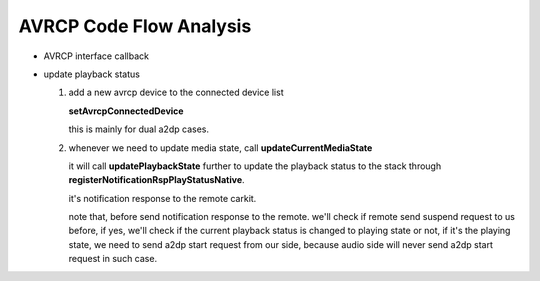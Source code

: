 ========================
AVRCP Code Flow Analysis
========================

- AVRCP interface callback

  .. image:: ./images/2018072701.png

- update playback status

  1. add a new avrcp device to the connected device list

     **setAvrcpConnectedDevice**

     this is mainly for dual a2dp cases.

  2. whenever we need to update media state, call **updateCurrentMediaState**

     it will call **updatePlaybackState** further to update the playback status to the stack through **registerNotificationRspPlayStatusNative**.

     it's notification response to the remote carkit.

     .. image:: ./images/2018072702.png

     note that, before send notification response to the remote. we'll check if remote send suspend request to us before,
     if yes, we'll check if the current playback status is changed to playing state or not, if it's the playing state, we need to
     send a2dp start request from our side, because audio side will never send a2dp start request in such case. 

     
